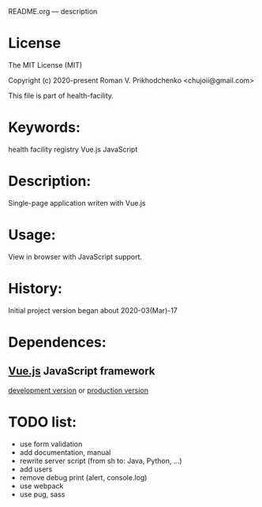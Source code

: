 README.org --- description

* License
The MIT License (MIT)

Copyright (c) 2020-present Roman V. Prikhodchenko <chujoii@gmail.com>

This file is part of health-facility.
  
* Keywords:
health facility registry Vue.js JavaScript

* Description:
Single-page application writen with Vue.js

* Usage:
View in browser with JavaScript support.

* History:
Initial project version began about 2020-03(Mar)-17

* Dependences:
** [[https://vuejs.org][Vue.js]] JavaScript framework
[[https://vuejs.org/js/vue.js][development version]] or [[https://vuejs.org/js/vue.min.js][production version]]

* TODO list:
+ use form validation
+ add documentation, manual
+ rewrite server script (from sh to: Java, Python, ...)
+ add users
+ remove debug print (alert, console.log)
+ use webpack
+ use pug, sass
